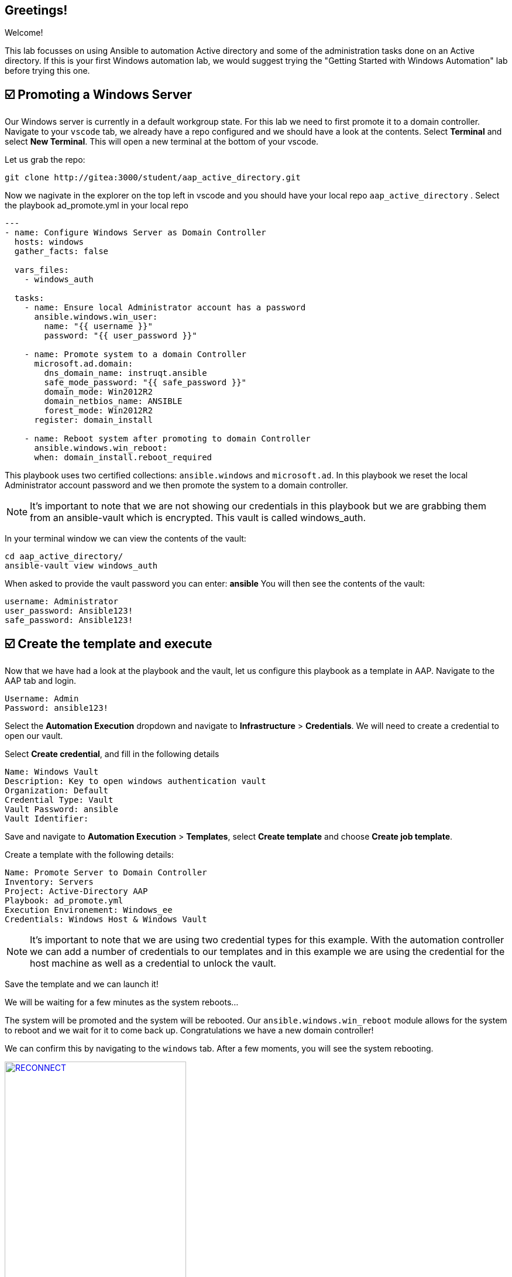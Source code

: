 == Greetings!

Welcome!

This lab focusses on using Ansible to automation Active directory and some of the administration tasks done on an Active directory. If this is your first Windows automation lab, we would suggest trying the "Getting Started with Windows Automation" lab before trying this one.


== ☑️ Promoting a Windows Server

Our Windows server is currently in a default workgroup state. For this lab we need to first promote it to a domain controller. Navigate to your `vscode` tab, we already have a repo configured and we should have a look at the contents. Select *Terminal* and select *New Terminal*. This will open a new terminal at the bottom of your vscode.

Let us grab the repo:

[,text]
----
git clone http://gitea:3000/student/aap_active_directory.git
----

Now we nagivate in the explorer on the top left in vscode and you should have your local repo `aap_active_directory` . Select the playbook ad_promote.yml in your local repo

[,yaml]
----
---
- name: Configure Windows Server as Domain Controller
  hosts: windows
  gather_facts: false

  vars_files:
    - windows_auth

  tasks:
    - name: Ensure local Administrator account has a password
      ansible.windows.win_user:
        name: "{{ username }}"
        password: "{{ user_password }}"

    - name: Promote system to a domain Controller
      microsoft.ad.domain:
        dns_domain_name: instruqt.ansible
        safe_mode_password: "{{ safe_password }}"
        domain_mode: Win2012R2
        domain_netbios_name: ANSIBLE
        forest_mode: Win2012R2
      register: domain_install

    - name: Reboot system after promoting to domain Controller
      ansible.windows.win_reboot:
      when: domain_install.reboot_required

----

This playbook uses two certified collections: `ansible.windows` and `microsoft.ad`. In this playbook we reset the local Administrator account password and we then promote the system to a domain controller.

NOTE: It's important to note that we are not showing our credentials in this playbook but we are grabbing them from an ansible-vault which is encrypted. This vault is called windows_auth.

In your terminal window we can view the contents of the vault:

[,text]
----
cd aap_active_directory/
ansible-vault view windows_auth
----

When asked to provide the vault password you can enter: *ansible*
You will then see the contents of the vault:

----
username: Administrator
user_password: Ansible123!
safe_password: Ansible123!
----


== ☑️ Create the template and execute

Now that we have had a look at the playbook and the vault, let us configure this playbook as a template in AAP. Navigate to the AAP tab and login.

[,text]
----
Username: Admin
Password: ansible123!
----

Select the *Automation Execution* dropdown and navigate to *Infrastructure* > *Credentials*. We will need to create a credential to open our vault.

Select *Create credential*, and fill in the following details

[,text]
----
Name: Windows Vault
Description: Key to open windows authentication vault
Organization: Default
Credential Type: Vault
Vault Password: ansible
Vault Identifier:
----

Save and navigate to *Automation Execution* > *Templates*, select *Create template* and choose *Create job template*. 

Create a template with the following details:

[,text]
----
Name: Promote Server to Domain Controller
Inventory: Servers
Project: Active-Directory AAP
Playbook: ad_promote.yml
Execution Environement: Windows_ee
Credentials: Windows Host & Windows Vault
----

NOTE: It's important to note that we are using two credential types for this example. With the automation controller we can add a number of credentials to our templates and in this example we are using the credential for the host machine as well as a credential to unlock the vault.

Save the template and we can launch it!

We will be waiting for a few minutes as the system reboots...

The system will be promoted and the system will be rebooted. Our `ansible.windows.win_reboot` module allows for the system to reboot and we wait for it to come back up. Congratulations we have a new domain controller!

We can confirm this by navigating to the `windows` tab. After a few moments, you will see the system rebooting.

image::reconnect.png[RECONNECT,link=self,window=_blank,width=60%]

Once logged in you can naviate to *Server Manager* and confirm.

image::serverman.png[SERVER MANAGER,link=self,window=_blank,width=60%]

image::ad.png[ACTIVE DIRECTORY,link=self,window=_blank,width=60%]

